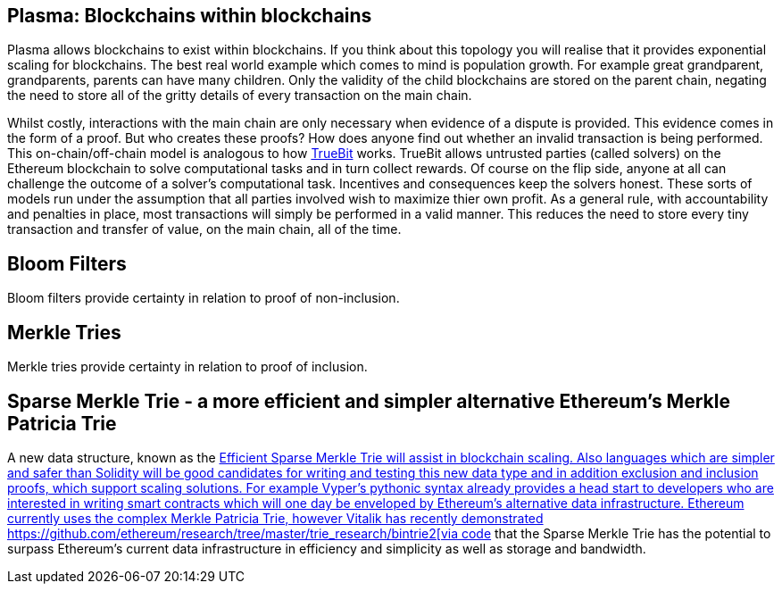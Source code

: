 [Blockchain Scaling]
[[Plasma]]
== Plasma: Blockchains within blockchains

Plasma allows blockchains to exist within blockchains. If you think about this topology you will realise that it provides exponential scaling for blockchains. The best real world example which comes to mind is population growth. For example great grandparent, grandparents, parents can have many children. Only the validity of the child blockchains are stored on the parent chain, negating the need to store all of the gritty details of every transaction on the main chain. 

Whilst costly, interactions with the main chain are only necessary when evidence of a dispute is provided. This evidence comes in the form of a proof. But who creates these proofs? How does anyone find out whether an invalid transaction is being performed. This on-chain/off-chain model is analogous to how https://people.cs.uchicago.edu/~teutsch/papers/truebit.pdf[TrueBit] works. TrueBit allows untrusted parties (called solvers) on the Ethereum blockchain to solve computational tasks and in turn collect rewards. Of course on the flip side, anyone at all can challenge the outcome of a solver's computational task. Incentives and consequences keep the solvers honest. These sorts of models run under the assumption that all parties involved wish to maximize thier own profit. As a general rule, with accountability and penalties in place, most transactions will simply be performed in a valid manner. This reduces the need to store every tiny transaction and transfer of value, on the main chain, all of the time. 

== Bloom Filters
Bloom filters provide certainty in relation to proof of non-inclusion. 

== Merkle Tries
Merkle tries provide certainty in relation to proof of inclusion.

== Sparse Merkle Trie - a more efficient and simpler alternative Ethereum's Merkle Patricia Trie

A new data structure, known as the https://eprint.iacr.org/2016/683.pdf[Efficient Sparse Merkle Trie will assist in blockchain scaling. Also languages which are simpler and safer than Solidity will be good candidates for writing and testing this new data type and in addition exclusion and inclusion proofs, which support scaling solutions. For example Vyper's pythonic syntax already provides a head start to developers who are interested in writing smart contracts which will one day be enveloped by Ethereum's alternative data infrastructure. Ethereum currently uses the complex Merkle Patricia Trie, however Vitalik has recently demonstrated https://github.com/ethereum/research/tree/master/trie_research/bintrie2[via code] that the Sparse Merkle Trie has the potential to surpass Ethereum's current data infrastructure in efficiency and simplicity as well as storage and bandwidth.
